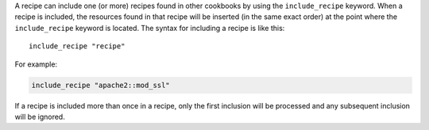 .. The contents of this file are included in multiple topics.
.. This file should not be changed in a way that hinders its ability to appear in multiple documentation sets.

A recipe can include one (or more) recipes found in other cookbooks by using the ``include_recipe`` keyword. When a recipe is included, the resources found in that recipe will be inserted (in the same exact order) at the point where the ``include_recipe`` keyword is located. The syntax for including a recipe is like this::

   include_recipe "recipe"

For example:

.. code-block:: ruby

   include_recipe "apache2::mod_ssl"

If a recipe is included more than once in a recipe, only the first inclusion will be processed and any subsequent inclusion will be ignored.
